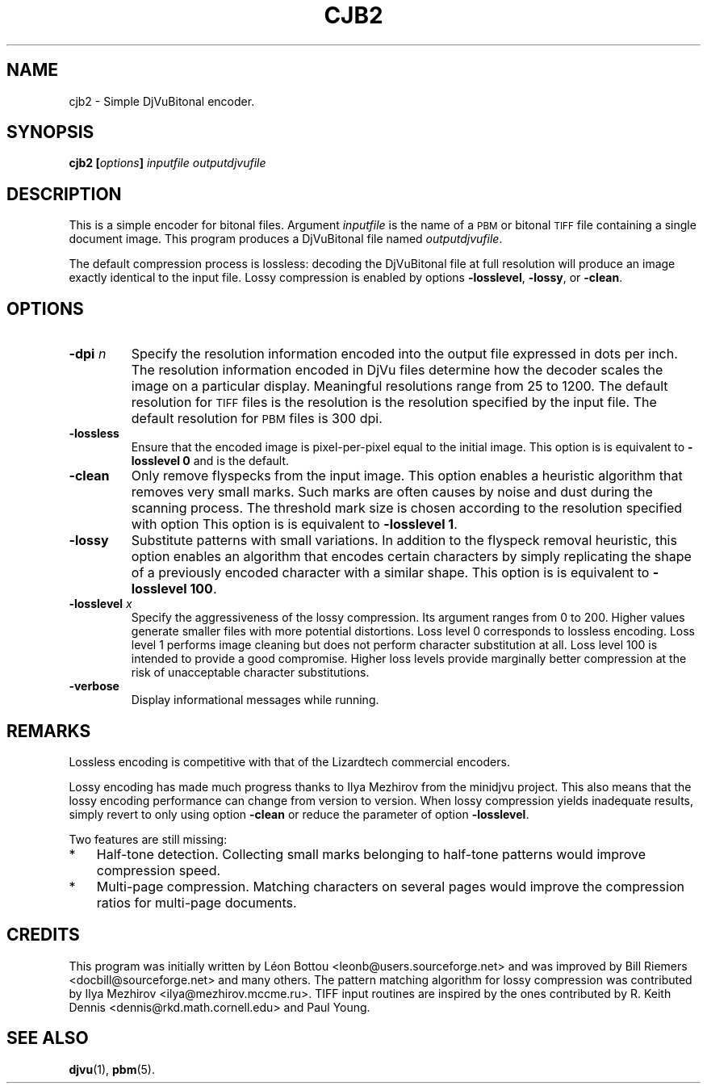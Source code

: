 .\" Copyright (c) 2001-2003 Leon Bottou, Yann Le Cun, Patrick Haffner,
.\" Copyright (c) 2001 AT&T Corp., and Lizardtech, Inc.
.\"
.\" This is free documentation; you can redistribute it and/or
.\" modify it under the terms of the GNU General Public License as
.\" published by the Free Software Foundation; either version 2 of
.\" the License, or (at your option) any later version.
.\"
.\" The GNU General Public License's references to "object code"
.\" and "executables" are to be interpreted as the output of any
.\" document formatting or typesetting system, including
.\" intermediate and printed output.
.\"
.\" This manual is distributed in the hope that it will be useful,
.\" but WITHOUT ANY WARRANTY; without even the implied warranty of
.\" MERCHANTABILITY or FITNESS FOR A PARTICULAR PURPOSE.  See the
.\" GNU General Public License for more details.
.\"
.\" You should have received a copy of the GNU General Public
.\" License along with this manual. Otherwise check the web site
.\" of the Free Software Foundation at http://www.fsf.org.
.TH CJB2 1 "10/11/2001" "DjVuLibre-3.5" "DjVuLibre-3.5"
.SH NAME
cjb2 \- Simple DjVuBitonal encoder.

.SH SYNOPSIS
.BI "cjb2  [" "options" "] " "inputfile" " " "outputdjvufile"

.SH DESCRIPTION
This is a simple encoder for bitonal files.
Argument 
.I inputfile
is the name of a 
.SM PBM
or bitonal
.SM TIFF
file containing a single document image.
This program produces a DjVuBitonal file named
.IR outputdjvufile .

The default compression process is lossless: 
decoding the DjVuBitonal file at full resolution will 
produce an image exactly identical to the input file.
Lossy compression is enabled by options
.BR -losslevel ,
.BR -lossy ,
or
.BR -clean .

.SH OPTIONS
.TP
.BI "-dpi " "n"
Specify the resolution information encoded into the output file expressed in
dots per inch. The resolution information encoded in DjVu files determine how
the decoder scales the image on a particular display.  Meaningful resolutions
range from 25 to 1200.  The default resolution for 
.SM TIFF
files is the resolution is the resolution specified by the input file.
The default resolution for
.SM PBM
files is 300 dpi.
.TP
.B "-lossless"
Ensure that the encoded image is pixel-per-pixel equal
to the initial image. 
This option is is equivalent to 
.BR "-losslevel 0" 
and is the default.
.TP
.B "-clean"
Only remove flyspecks from the input image. 
This option enables a heuristic algorithm that removes very small marks.  
Such marks are often causes by noise and dust during the scanning process.
The threshold mark size is chosen according to the resolution
specified with option 
This option is is equivalent to 
.BR "-losslevel 1" .
.TP
.B "-lossy"
Substitute patterns with small variations.
In addition to the flyspeck removal heuristic, this option
enables an algorithm that encodes certain characters
by simply replicating the shape of a previously encoded character
with a similar shape.
This option is is equivalent to 
.BR "-losslevel 100" .
.TP
.BI "-losslevel " "x"
Specify the aggressiveness of the lossy compression.
Its argument ranges from 0 to 200. 
Higher values generate smaller files 
with more potential distortions.
Loss level 0 corresponds to lossless encoding.
Loss level 1 performs image cleaning but does not perform
character substitution at all.
Loss level 100 is intended to provide a good compromise.
Higher loss levels provide marginally better compression
at the risk of unacceptable character substitutions. 
.TP
.B "-verbose"
Display informational messages while running.

.SH REMARKS
Lossless encoding is competitive with that of the 
Lizardtech commercial encoders. 
.PP
Lossy encoding has made much progress thanks
to Ilya Mezhirov from the minidjvu project.
This also means that the lossy encoding performance
can change from version to version.
When lossy compression yields inadequate results,
simply revert to only using option
.BR -clean 
or reduce the parameter of option
.BR -losslevel .
.PP
Two features are still missing:
.IP "*" 3
Half-tone detection. Collecting small marks belonging 
to half-tone patterns would improve compression speed.
.IP "*" 3
Multi-page compression. Matching characters on several pages
would improve the compression ratios for multi-page documents.

.SH CREDITS
This program was initially written by L\('eon Bottou
<leonb@users.sourceforge.net> and was improved 
by Bill Riemers <docbill@sourceforge.net> and many others.
The pattern matching algorithm for lossy compression
was contributed by Ilya Mezhirov <ilya@mezhirov.mccme.ru>.
TIFF input routines are inspired by the ones contributed by 
R. Keith Dennis <dennis@rkd.math.cornell.edu> and Paul Young.

.SH SEE ALSO
.BR djvu (1),
.BR pbm (5).
